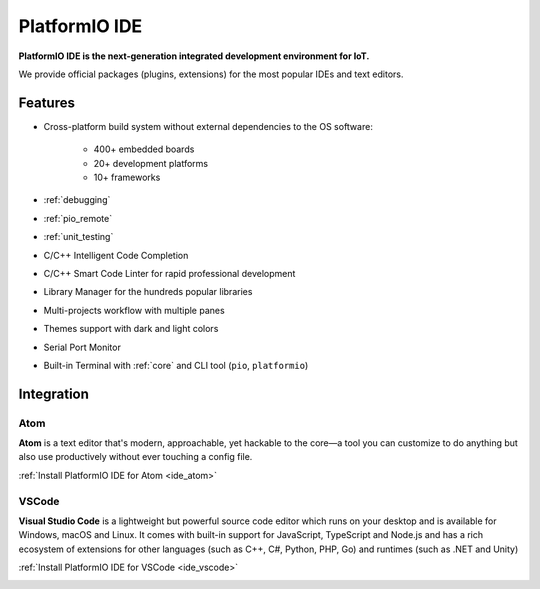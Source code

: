 ..  Copyright 2014-present PlatformIO <contact@platformio.org>
    Licensed under the Apache License, Version 2.0 (the "License");
    you may not use this file except in compliance with the License.
    You may obtain a copy of the License at
       http://www.apache.org/licenses/LICENSE-2.0
    Unless required by applicable law or agreed to in writing, software
    distributed under the License is distributed on an "AS IS" BASIS,
    WITHOUT WARRANTIES OR CONDITIONS OF ANY KIND, either express or implied.
    See the License for the specific language governing permissions and
    limitations under the License.

.. _pioide:

PlatformIO IDE
==============

**PlatformIO IDE is the next-generation integrated development environment for IoT.**

We provide official packages (plugins, extensions) for the most popular IDEs
and text editors.

Features
--------

* Cross-platform build system without external dependencies to the OS software:

    - 400+ embedded boards
    - 20+ development platforms
    - 10+ frameworks

* :ref:`debugging`
* :ref:`pio_remote`
* :ref:`unit_testing`
* C/C++ Intelligent Code Completion
* C/C++ Smart Code Linter for rapid professional development
* Library Manager for the hundreds popular libraries
* Multi-projects workflow with multiple panes
* Themes support with dark and light colors
* Serial Port Monitor
* Built-in Terminal with :ref:`core` and CLI tool (``pio``, ``platformio``)

Integration
-----------

Atom
~~~~

**Atom** is a text editor that's modern, approachable, yet hackable to the
core—a tool you can customize to do anything but also use productively without
ever touching a config file.

:ref:`Install PlatformIO IDE for Atom <ide_atom>`

.. image:: ../_static/ide-atom-platformio.png
    :target: atom.html

VSCode
~~~~~~

**Visual Studio Code** is a lightweight but powerful source code editor which
runs on your desktop and is available for Windows, macOS and Linux. It comes
with built-in support for JavaScript, TypeScript and Node.js and has a rich
ecosystem of extensions for other languages (such as C++, C#, Python, PHP,
Go) and runtimes (such as .NET and Unity)

:ref:`Install PlatformIO IDE for VSCode <ide_vscode>`

.. image:: ../_static/ide/vscode/platformio-ide-vscode.png
    :target: vscode.html
